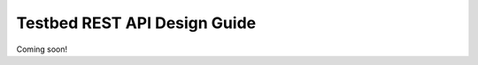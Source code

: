 .. _dev-guide-design-restapi:

Testbed REST API Design Guide
=============================

Coming soon!
